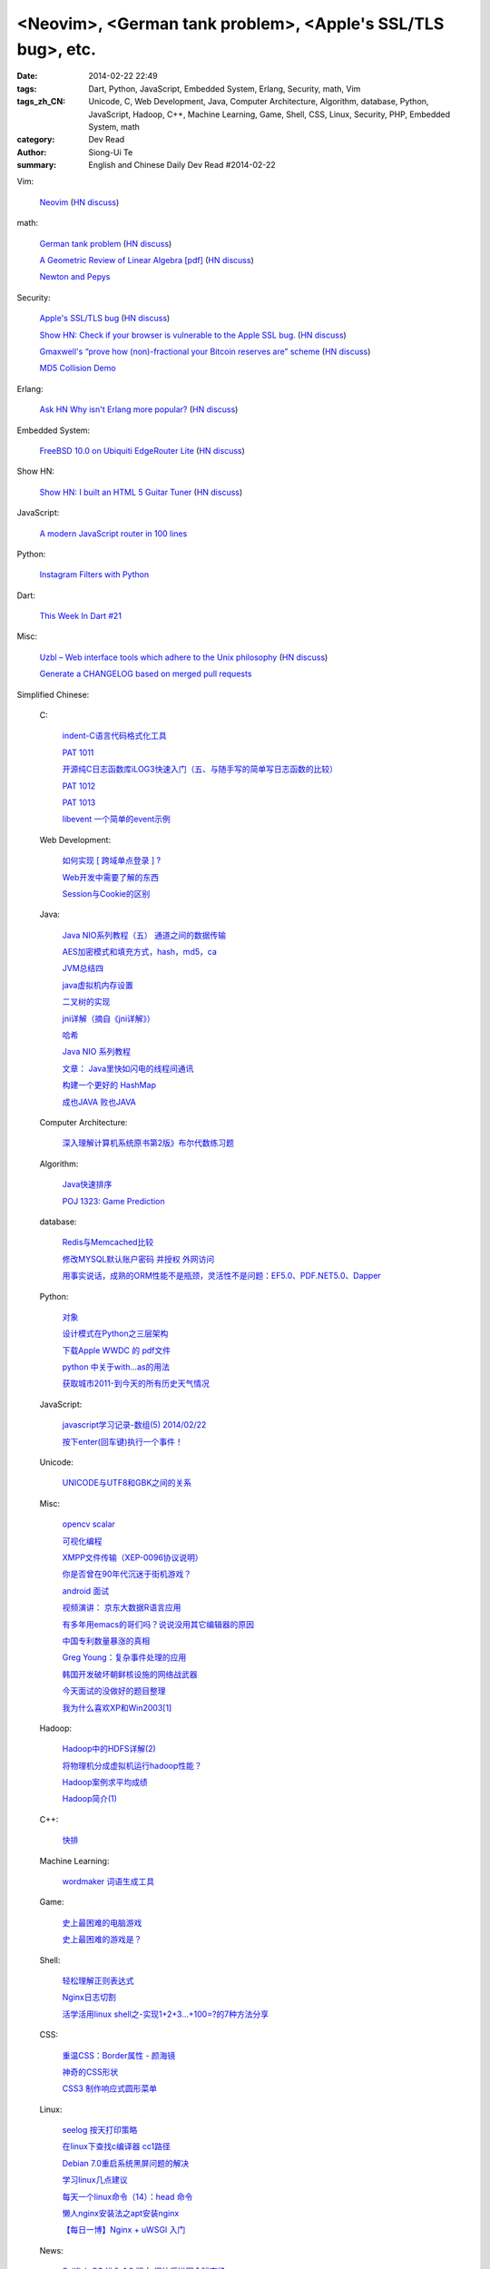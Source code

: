 <Neovim>, <German tank problem>, <Apple's SSL/TLS bug>, etc.
############################################################

:date: 2014-02-22 22:49
:tags: Dart, Python, JavaScript, Embedded System, Erlang, Security, math, Vim
:tags_zh_CN: Unicode, C, Web Development, Java, Computer Architecture, Algorithm, database, Python, JavaScript, Hadoop, C++, Machine Learning, Game, Shell, CSS, Linux, Security, PHP, Embedded System, math
:category: Dev Read
:author: Siong-Ui Te
:summary: English and Chinese Daily Dev Read #2014-02-22


Vim:

  `Neovim <https://github.com/neovim/neovim>`_
  (`HN discuss <https://news.ycombinator.com/item?id=7278214>`__)

math:

  `German tank problem <http://en.wikipedia.org/wiki/German_tank_problem>`_
  (`HN discuss <https://news.ycombinator.com/item?id=7278198>`__)

  `A Geometric Review of Linear Algebra [pdf] <http://www.cns.nyu.edu/~eero/NOTES/geomLinAlg.pdf>`_
  (`HN discuss <https://news.ycombinator.com/item?id=7280980>`__)

  `Newton and Pepys <http://www.datagenetics.com/blog/february12014/>`_

Security:

  `Apple's SSL/TLS bug <https://www.imperialviolet.org/2014/02/22/applebug.html>`_
  (`HN discuss <https://news.ycombinator.com/item?id=7282005>`__)

  `Show HN: Check if your browser is vulnerable to the Apple SSL bug. <https://gotofail.com/>`_
  (`HN discuss <https://news.ycombinator.com/item?id=7282164>`__)

  `Gmaxwell's “prove how (non)-fractional your Bitcoin reserves are” scheme <https://iwilcox.me.uk/v/nofrac>`_
  (`HN discuss <https://news.ycombinator.com/item?id=7277865>`__)

  `MD5 Collision Demo <http://www.mscs.dal.ca/~selinger/md5collision/>`_

Erlang:

  `Ask HN Why isn't Erlang more popular? <https://news.ycombinator.com/item?id=7277797>`_
  (`HN discuss <https://news.ycombinator.com/item?id=7277797>`__)

Embedded System:

  `FreeBSD 10.0 on Ubiquiti EdgeRouter Lite <http://rtfm.net/FreeBSD/ERL/>`_
  (`HN discuss <https://news.ycombinator.com/item?id=7281991>`__)

Show HN:

  `Show HN: I built an HTML 5 Guitar Tuner <http://www.freetuner.co>`_
  (`HN discuss <https://news.ycombinator.com/item?id=7279412>`__)

JavaScript:

  `A modern JavaScript router in 100 lines <http://tech.pro/tutorial/1889/a-modern-javascript-router-in-100-lines>`_

Python:

  `Instagram Filters with Python <http://pypix.com/python/instagram-filters-python/>`_

Dart:

  `This Week In Dart #21 <http://divingintodart.blogspot.com/2014/02/this-week-in-dart-21.html>`_

Misc:

  `Uzbl – Web interface tools which adhere to the Unix philosophy <http://www.uzbl.org/readme.php>`_
  (`HN discuss <https://news.ycombinator.com/item?id=7279407>`__)

  `Generate a CHANGELOG based on merged pull requests <http://thechangelog.com/generate-changelog-based-merged-pull-requests/>`_



Simplified Chinese:

  C:

    `indent-C语言代码格式化工具 <http://my.oschina.net/crucian/blog/201979>`_

    `PAT 1011 <http://my.oschina.net/kaneiqi/blog/201939>`_

    `开源纯C日志函数库iLOG3快速入门（五、与随手写的简单写日志函数的比较） <http://my.oschina.net/u/988092/blog/202240>`_

    `PAT 1012 <http://my.oschina.net/kaneiqi/blog/202084>`_

    `PAT 1013 <http://my.oschina.net/kaneiqi/blog/202224>`_

    `libevent 一个简单的event示例 <http://my.oschina.net/luckysym/blog/201982>`_

  Web Development:

    `如何实现 [ 跨域单点登录 ] ? <http://my.oschina.net/juzhang/blog/202238>`_

    `Web开发中需要了解的东西 <http://my.oschina.net/bosscheng/blog/202229>`_

    `Session与Cookie的区别 <http://my.oschina.net/u/1453975/blog/202242>`_

  Java:

    `Java NIO系列教程（五） 通道之间的数据传输 <http://my.oschina.net/u/1455030/blog/202288>`_

    `AES加密模式和填充方式，hash，md5，ca <http://my.oschina.net/dodojava/blog/202219>`_

    `JVM总结四 <http://my.oschina.net/heatonn1/blog/202259>`_

    `java虚拟机内存设置 <http://my.oschina.net/u/151257/blog/202262>`_

    `二叉树的实现 <http://www.oschina.net/code/snippet_1047003_33466>`_

    `jni详解（摘自《jni详解》） <http://my.oschina.net/u/1176566/blog/201997>`_

    `哈希 <http://my.oschina.net/indestiny/blog/201990>`_

    `Java NIO 系列教程 <http://my.oschina.net/u/1455030/blog/202005>`_

    `文章： Java里快如闪电的线程间通讯 <http://www.infoq.com/cn/articles/High-Performance-Java-Inter-Thread-Communications>`_

    `构建一个更好的 HashMap <http://my.oschina.net/indestiny/blog/202239>`_

    `成也JAVA 败也JAVA <http://my.oschina.net/u/1455081/blog/201989>`_

  Computer Architecture:

    `深入理解计算机系统原书第2版》布尔代数练习题 <http://my.oschina.net/freesea/blog/201984>`_

  Algorithm:

    `Java快速排序 <http://www.oschina.net/code/snippet_1246663_33478>`_

    `POJ 1323: Game Prediction <http://my.oschina.net/Alexanderzhou/blog/202257>`_

  database:

    `Redis与Memcached比较 <http://my.oschina.net/nishenvip/blog/201986>`_

    `修改MYSQL默认账户密码 并授权 外网访问 <http://my.oschina.net/hanzhankang/blog/202016>`_

    `用事实说话，成熟的ORM性能不是瓶颈，灵活性不是问题：EF5.0、PDF.NET5.0、Dapper <http://my.oschina.net/lichaoqiang/blog/202249>`_

  Python:

    `对象 <http://my.oschina.net/coderinfo/blog/202233>`_

    `设计模式在Python之三层架构 <http://my.oschina.net/u/181560/blog/201978>`_

    `下载Apple WWDC  的 pdf文件 <http://www.oschina.net/code/snippet_574576_33477>`_

    `python 中关于with...as的用法 <http://my.oschina.net/u/1033376/blog/202251>`_

    `获取城市2011-到今天的所有历史天气情况 <http://www.oschina.net/code/snippet_870108_33472>`_

  JavaScript:

    `javascript学习记录-数组(5) 2014/02/22 <http://my.oschina.net/u/230064/blog/202256>`_

    `按下enter(回车键)执行一个事件！ <http://my.oschina.net/guomingliang/blog/202245>`_

  Unicode:

    `UNICODE与UTF8和GBK之间的关系 <http://my.oschina.net/mjRao/blog/202246>`_

  Misc:

    `opencv scalar <http://my.oschina.net/gujianhan/blog/201995>`_

    `可视化编程 <http://coolshell.cn/articles/11094.html>`_

    `XMPP文件传输（XEP-0096协议说明） <http://my.oschina.net/vdroid/blog/202261>`_

    `你是否曾在90年代沉迷于街机游戏？ <http://www.geekfan.net/6525/>`_

    `android 面试 <http://my.oschina.net/lirongwei/blog/201962>`_

    `视频演讲： 京东大数据R语言应用 <http://www.infoq.com/cn/presentations/jingdong-big-data-r-language-applications>`_

    `有多年用emacs的哥们吗？说说没用其它编辑器的原因 <http://segmentfault.com/feeds/q/1010000000416066>`_

    `中国专利数量暴涨的真相 <http://www.solidot.org/story?sid=38446>`_

    `Greg Young：复杂事件处理的应用 <http://www.infoq.com/cn/news/2014/02/complex-event-processing>`_

    `韩国开发破坏朝鲜核设施的网络战武器 <http://www.solidot.org/story?sid=38444>`_

    `今天面试的没做好的题目整理 <http://my.oschina.net/wddqing/blog/201963>`_

    `我为什么喜欢XP和Win2003[1] <http://my.oschina.net/andyfoo/blog/202227>`_

  Hadoop:

    `Hadoop中的HDFS详解(2) <http://my.oschina.net/Xiao629/blog/202025>`_

    `将物理机分成虚拟机运行hadoop性能？ <http://my.oschina.net/u/581358/blog/202220>`_

    `Hadoop案例求平均成绩 <http://my.oschina.net/u/1169079/blog/201960>`_

    `Hadoop简介(1) <http://my.oschina.net/Xiao629/blog/201964>`_

  C++:

    `快排 <http://www.oschina.net/code/snippet_1455264_33476>`_

  Machine Learning:

    `wordmaker 词语生成工具 <http://my.oschina.net/dancing/blog/202048>`_

  Game:

    `史上最困难的电脑游戏 <http://blog.jobbole.com/59347/>`_

    `史上最困难的游戏是？ <http://www.solidot.org/story?sid=38443>`_

  Shell:

    `轻松理解正则表达式 <http://my.oschina.net/yanquan345/blog/202285>`_

    `Nginx日志切割 <http://my.oschina.net/coolmoo/blog/201998>`_

    `活学活用linux shell之-实现1+2+3...+100=?的7种方法分享 <http://my.oschina.net/u/1176157/blog/202027>`_

  CSS:

    `重温CSS：Border属性 - 颜海镜 <http://www.cnblogs.com/yanhaijing/p/3527259.html>`_

    `神奇的CSS形状 <http://my.oschina.net/Jsiwa/blog/201957>`_

    `CSS3 制作响应式圆形菜单 <http://www.oschina.net/code/snippet_730637_33469>`_

  Linux:

    `seelog 按天打印策略 <http://my.oschina.net/u/1388024/blog/202270>`_

    `在linux下查找c编译器 cc1路径 <http://my.oschina.net/mjRao/blog/202004>`_

    `Debian 7.0重启系统黑屏问题的解决 <http://my.oschina.net/shelllife/blog/201974>`_

    `学习linux几点建议 <http://my.oschina.net/u/1418069/blog/201987>`_

    `每天一个linux命令（14）：head 命令 <http://my.oschina.net/wenhaowu/blog/202103>`_

    `懒人nginx安装法之apt安装nginx <http://my.oschina.net/guol/blog/202007>`_

    `【每日一博】Nginx + uWSGI 入门 <http://my.oschina.net/u/877567/blog/201577>`_

  News:

    `Sailfish OS 进入 1.0 版本 很快将进军全球市场 <http://www.oschina.net/news/49083/sailfish-os-1-0-released>`_

    `Mt.Gox 比特币价格跌至 113 美元 <http://www.oschina.net/news/49088/mtgox-bitcoin-price-down-to-113-dollar>`_

    `谷歌地球被诉侵犯 ACI 公司相关专利 <http://www.oschina.net/news/49085/google-infringe-aci-patent>`_

    `巴西用军用机器人守卫世界杯比赛场馆 <http://www.geekfan.net/6513/>`_

    `Google 推 WiFi 应用 自动连接热点 <http://www.oschina.net/news/49095/google-wifi-auto-connect>`_

    `Chrome 33 首个稳定版发布 <http://www.oschina.net/news/49076/chrome-33-stable>`_

    `为什么手机可以OTA推送更新，而汽车却不能？ <http://www.geekfan.net/6572/>`_

    `最新设计电子避孕套 能够增强性爱愉悦感 <http://www.geekfan.net/6514/>`_

    `Firefox OS 加入 Cordova，web应用开发更简单 <http://www.oschina.net/news/49086/firefox-os-join-cordova>`_

    `世界上最聪明的公司，不是Google <http://tech2ipo.com/63497>`_

    `揭秘DuckDuckGo ：Google最渺小但最强悍的竞争对手 <http://www.36kr.com/p/209870.html>`_

  Security:

    `漏洞利用脚本[exploit]编写 <http://my.oschina.net/u/437414/blog/201947>`_

    `利用旧版Android漏洞的E-Z-2-Use攻击代码发布 <http://www.oschina.net/news/49090/android-ez2use>`_

  PHP:

    `PHP操控XML (1) <http://my.oschina.net/u/728291/blog/202248>`_

    `PHP开源框架之SugarCRM <http://my.oschina.net/u/1455129/blog/202006>`_

  Embedded System:

    `STM32 GPIO口的驱动能力 <http://my.oschina.net/lvyi/blog/202252>`_

  math:

    `数学模型预测革命 <http://www.solidot.org/story?sid=38442>`_

